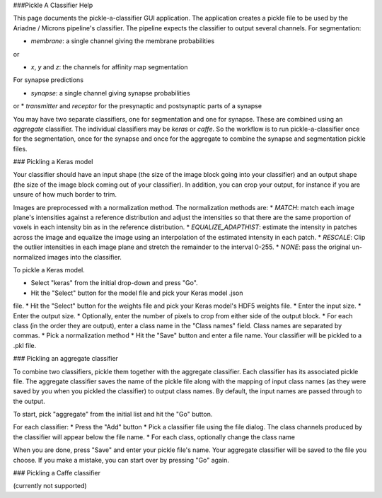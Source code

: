 ###Pickle A Classifier Help

This page documents the pickle-a-classifier GUI application. The application
creates a pickle file to be used by the Ariadne / Microns pipeline's classifier.
The pipeline expects the classifier to output several channels. For
segmentation:

* *membrane*: a single channel giving the membrane probabilities

or

* *x*, *y* and *z*: the channels for affinity map segmentation

For synapse predictions

* *synapse*: a single channel giving synapse probabilities

or
* *transmitter* and *receptor* for the presynaptic and postsynaptic parts
of a synapse

You may have two separate classifiers, one for segmentation and one for
synapse. These are combined using an *aggregate* classifier. The individual
classifiers may be *keras* or *caffe*. So the workflow is to run 
pickle-a-classifier once for the segmentation, once for the synapse and once
for the aggregate to combine the synapse and segmentation pickle files.

### Pickling a Keras model

Your classifier should have an input shape (the size of the image block
going into your classifier) and an output shape (the size of the image block
coming out of your classifier). In addition, you can crop your output, for
instance if you are unsure of how much border to trim.

Images are preprocessed with a normalization method. The normalization methods
are:
* *MATCH*: match each image plane's intensities against a reference distribution
and adjust the intensities so that there are the same proportion of voxels in
each intensity bin as in the reference distribution.
* *EQUALIZE_ADAPTHIST*: estimate the intensity in patches across the image
and equalize the image using an interpolation of the estimated intensity
in each patch.
* *RESCALE*: Clip the outlier intensities in each image plane and stretch
the remainder to the interval 0-255.
* *NONE*: pass the original un-normalized images into the classifier.

To pickle a Keras model.

* Select "keras" from the initial drop-down and press "Go".
* Hit the "Select" button for the model file and pick your Keras model .json
file.
* Hit the "Select" button for the weights file and pick your Keras model's
HDF5 weights file.
* Enter the input size. 
* Enter the output size.
* Optionally, enter the number of pixels to crop from either side of the
output block.
* For each class (in the order they are output), enter a class name in the
"Class names" field. Class names are separated by commas.
* Pick a normalization method
* Hit the "Save" button and enter a file name. Your classifier will be pickled
to a .pkl file.

### Pickling an aggregate classifier

To combine two classifiers, pickle them together with the aggregate classifier.
Each classifier has its associated pickle file. The aggregate classifier
saves the name of the pickle file along with the mapping of input class names
(as they were saved by you when you pickled the classifier) to output class
names. By default, the input names are passed through to the output.

To start, pick "aggregate" from the initial list and hit the "Go" button.

For each classifier:
* Press the "Add" button
* Pick a classifier file using the file dialog. The class channels produced
by the classifier will appear below the file name.
* For each class, optionally change the class name

When you are done, press "Save" and enter your pickle file's name. Your
aggregate classifier will be saved to the file you choose. If you make a 
mistake, you can start over by pressing "Go" again.

### Pickling a Caffe classifier

(currently not supported)
